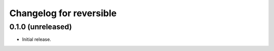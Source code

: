 Changelog for reversible
========================

0.1.0 (unreleased)
------------------

-   Initial release.
